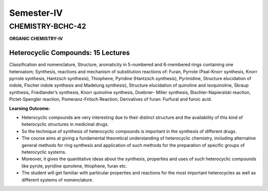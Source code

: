 
===========
Semester-IV
===========

-----------------
CHEMISTRY-BCHC-42
-----------------

**ORGANIC CHEMISTRY-IV**

Heterocyclic Compounds: 15 Lectures
-----------------------------------

Classification and nomenclature, Structure, aromaticity in 5-numbered
and 6-membered rings containing one heteroatom; Synthesis, reactions and
mechanism of substitution reactions of: Furan, Pyrrole (Paal-Knorr
synthesis, Knorr pyrrole synthesis, Hantzsch synthesis), Thiophene,
Pyridine (Hantzsch synthesis), Pyrimidine, Structure elucidation of
indole, Fischer indole synthesis and Madelung synthesis), Structure
elucidation of quinoline and isoquinoline, Skraup synthesis,
Friedlander’s synthesis, Knorr quinoline synthesis, Doebner- Miller
synthesis, Bischler-Napieralski reaction, Pictet-Spengler reaction,
Pomeranz-Fritsch Reaction; Derivatives of furan: Furfural and furoic
acid.

**Learning Outcome:**

-  Heterocyclic compounds are very interesting due to their distinct
   structure and the availability of this kind of heterocyclic
   structures in medicinal drugs.

-  So the technique of synthesis of heterocyclic compounds is important
   in the synthesis of different drugs.

-  The course aims at giving a fundamental theoretical understanding of
   heterocyclic chemistry, including alternative general methods for
   ring synthesis and application of such methods for the preparation of
   specific groups of heterocyclic systems.

-  Moreover, it gives the quantitative ideas about the synthesis,
   properties and uses of such heterocyclic compounds like pyrole,
   pyridine qunolene, thiophene, furan etc.

-  The student will get familiar with particular properties and
   reactions for the most important heterocycles as well as different
   systems of nomenclature.



